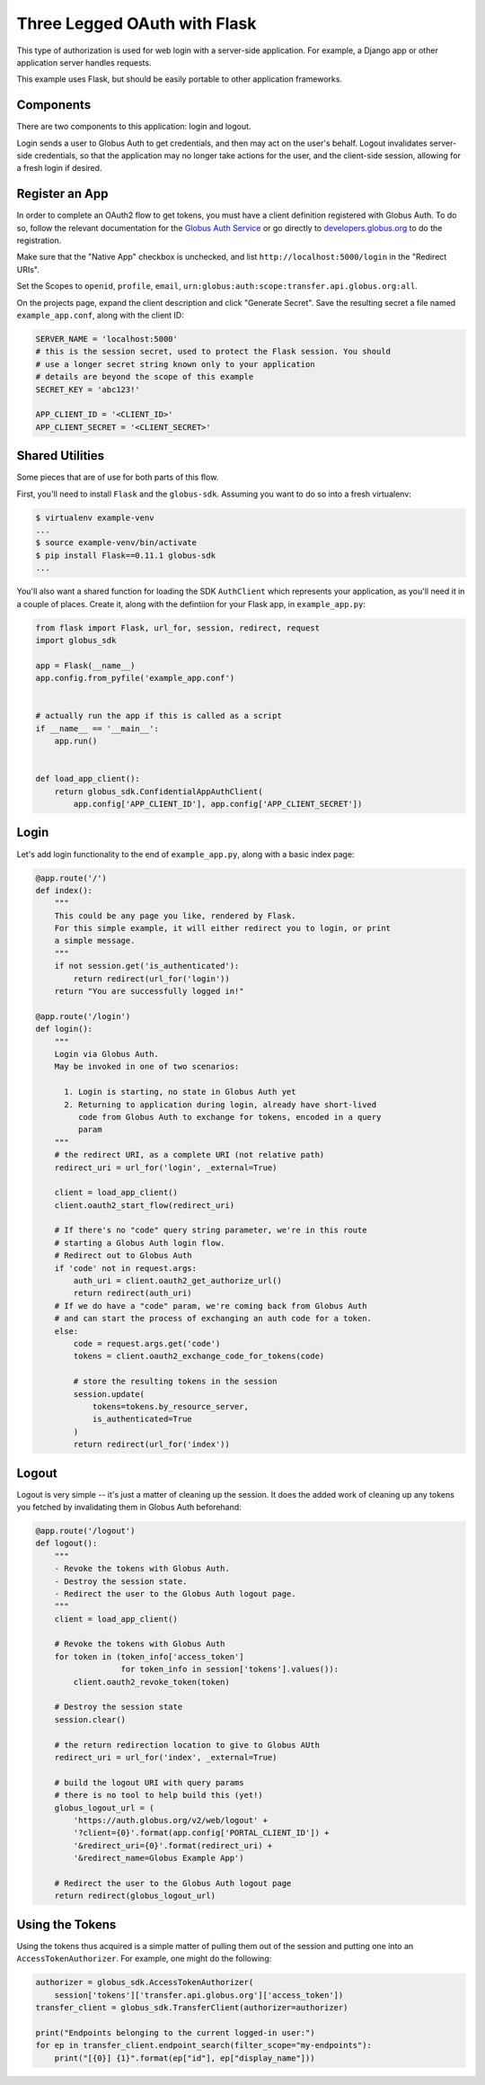 .. _examples_three_legged_oauth_login:

Three Legged OAuth with Flask
-----------------------------

This type of authorization is used for web login with a server-side
application. For example, a Django app or other application server handles
requests.

This example uses Flask, but should be easily portable to other application
frameworks.


Components
~~~~~~~~~~

There are two components to this application: login and logout.

Login sends a user to Globus Auth to get credentials, and then may act on the
user's behalf.
Logout invalidates server-side credentials, so that the application may no
longer take actions for the user, and the client-side session,
allowing for a fresh login if desired.

Register an App
~~~~~~~~~~~~~~~

In order to complete an OAuth2 flow to get tokens, you must have a client
definition registered with Globus Auth.
To do so, follow the relevant documentation for the
`Globus Auth Service <https://docs.globus.org/api/auth/>`_ or go directly to
`developers.globus.org <https://developers.globus.org/>`_ to do the
registration.

Make sure that the "Native App" checkbox is unchecked, and list
``http://localhost:5000/login`` in the "Redirect URIs".

Set the Scopes to ``openid``, ``profile``, ``email``,
``urn:globus:auth:scope:transfer.api.globus.org:all``.

On the projects page, expand the client description and click "Generate
Secret".
Save the resulting secret a file named ``example_app.conf``, along with the client ID:

.. code-block:: python

    SERVER_NAME = 'localhost:5000'
    # this is the session secret, used to protect the Flask session. You should
    # use a longer secret string known only to your application
    # details are beyond the scope of this example
    SECRET_KEY = 'abc123!'

    APP_CLIENT_ID = '<CLIENT_ID>'
    APP_CLIENT_SECRET = '<CLIENT_SECRET>'

Shared Utilities
~~~~~~~~~~~~~~~~

Some pieces that are of use for both parts of this flow.

First, you'll need to install ``Flask`` and the ``globus-sdk``.
Assuming you want to do so into a fresh virtualenv:

.. code-block:: bash

    $ virtualenv example-venv
    ...
    $ source example-venv/bin/activate
    $ pip install Flask==0.11.1 globus-sdk
    ...

You'll also want a shared function for loading the SDK ``AuthClient`` which
represents your application, as you'll need it in a couple of places. Create
it, along with the defintiion for your Flask app, in ``example_app.py``:

.. code-block:: python

    from flask import Flask, url_for, session, redirect, request
    import globus_sdk

    app = Flask(__name__)
    app.config.from_pyfile('example_app.conf')


    # actually run the app if this is called as a script
    if __name__ == '__main__':
        app.run()


    def load_app_client():
        return globus_sdk.ConfidentialAppAuthClient(
            app.config['APP_CLIENT_ID'], app.config['APP_CLIENT_SECRET'])

Login
~~~~~

Let's add login functionality to the end of ``example_app.py``, along with a
basic index page:

.. code-block:: python

    @app.route('/')
    def index():
        """
        This could be any page you like, rendered by Flask.
        For this simple example, it will either redirect you to login, or print
        a simple message.
        """
        if not session.get('is_authenticated'):
            return redirect(url_for('login'))
        return "You are successfully logged in!"

    @app.route('/login')
    def login():
        """
        Login via Globus Auth.
        May be invoked in one of two scenarios:

          1. Login is starting, no state in Globus Auth yet
          2. Returning to application during login, already have short-lived
             code from Globus Auth to exchange for tokens, encoded in a query
             param
        """
        # the redirect URI, as a complete URI (not relative path)
        redirect_uri = url_for('login', _external=True)

        client = load_app_client()
        client.oauth2_start_flow(redirect_uri)

        # If there's no "code" query string parameter, we're in this route
        # starting a Globus Auth login flow.
        # Redirect out to Globus Auth
        if 'code' not in request.args:
            auth_uri = client.oauth2_get_authorize_url()
            return redirect(auth_uri)
        # If we do have a "code" param, we're coming back from Globus Auth
        # and can start the process of exchanging an auth code for a token.
        else:
            code = request.args.get('code')
            tokens = client.oauth2_exchange_code_for_tokens(code)

            # store the resulting tokens in the session
            session.update(
                tokens=tokens.by_resource_server,
                is_authenticated=True
            )
            return redirect(url_for('index'))

Logout
~~~~~~

Logout is very simple -- it's just a matter of cleaning up the session. It does
the added work of cleaning up any tokens you fetched by invalidating them in
Globus Auth beforehand:

.. code-block:: python

    @app.route('/logout')
    def logout():
        """
        - Revoke the tokens with Globus Auth.
        - Destroy the session state.
        - Redirect the user to the Globus Auth logout page.
        """
        client = load_app_client()

        # Revoke the tokens with Globus Auth
        for token in (token_info['access_token']
                      for token_info in session['tokens'].values()):
            client.oauth2_revoke_token(token)

        # Destroy the session state
        session.clear()

        # the return redirection location to give to Globus AUth
        redirect_uri = url_for('index', _external=True)

        # build the logout URI with query params
        # there is no tool to help build this (yet!)
        globus_logout_url = (
            'https://auth.globus.org/v2/web/logout' +
            '?client={0}'.format(app.config['PORTAL_CLIENT_ID']) +
            '&redirect_uri={0}'.format(redirect_uri) +
            '&redirect_name=Globus Example App')

        # Redirect the user to the Globus Auth logout page
        return redirect(globus_logout_url)


Using the Tokens
~~~~~~~~~~~~~~~~

Using the tokens thus acquired is a simple matter of pulling them out of the
session and putting one into an ``AccessTokenAuthorizer``.
For example, one might do the following:

.. code-block:: python

    authorizer = globus_sdk.AccessTokenAuthorizer(
        session['tokens']['transfer.api.globus.org']['access_token'])
    transfer_client = globus_sdk.TransferClient(authorizer=authorizer)

    print("Endpoints belonging to the current logged-in user:")
    for ep in transfer_client.endpoint_search(filter_scope="my-endpoints"):
        print("[{0}] {1}".format(ep["id"], ep["display_name"]))
